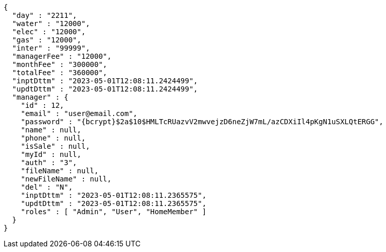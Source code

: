 [source,options="nowrap"]
----
{
  "day" : "2211",
  "water" : "12000",
  "elec" : "12000",
  "gas" : "12000",
  "inter" : "99999",
  "managerFee" : "12000",
  "monthFee" : "300000",
  "totalFee" : "360000",
  "inptDttm" : "2023-05-01T12:08:11.2424499",
  "updtDttm" : "2023-05-01T12:08:11.2424499",
  "manager" : {
    "id" : 12,
    "email" : "user@email.com",
    "password" : "{bcrypt}$2a$10$HMLTcRUazvV2mwvejzD6neZjW7mL/azCDXiIl4pKgN1uSXLQtERGG",
    "name" : null,
    "phone" : null,
    "isSale" : null,
    "myId" : null,
    "auth" : "3",
    "fileName" : null,
    "newFileName" : null,
    "del" : "N",
    "inptDttm" : "2023-05-01T12:08:11.2365575",
    "updtDttm" : "2023-05-01T12:08:11.2365575",
    "roles" : [ "Admin", "User", "HomeMember" ]
  }
}
----